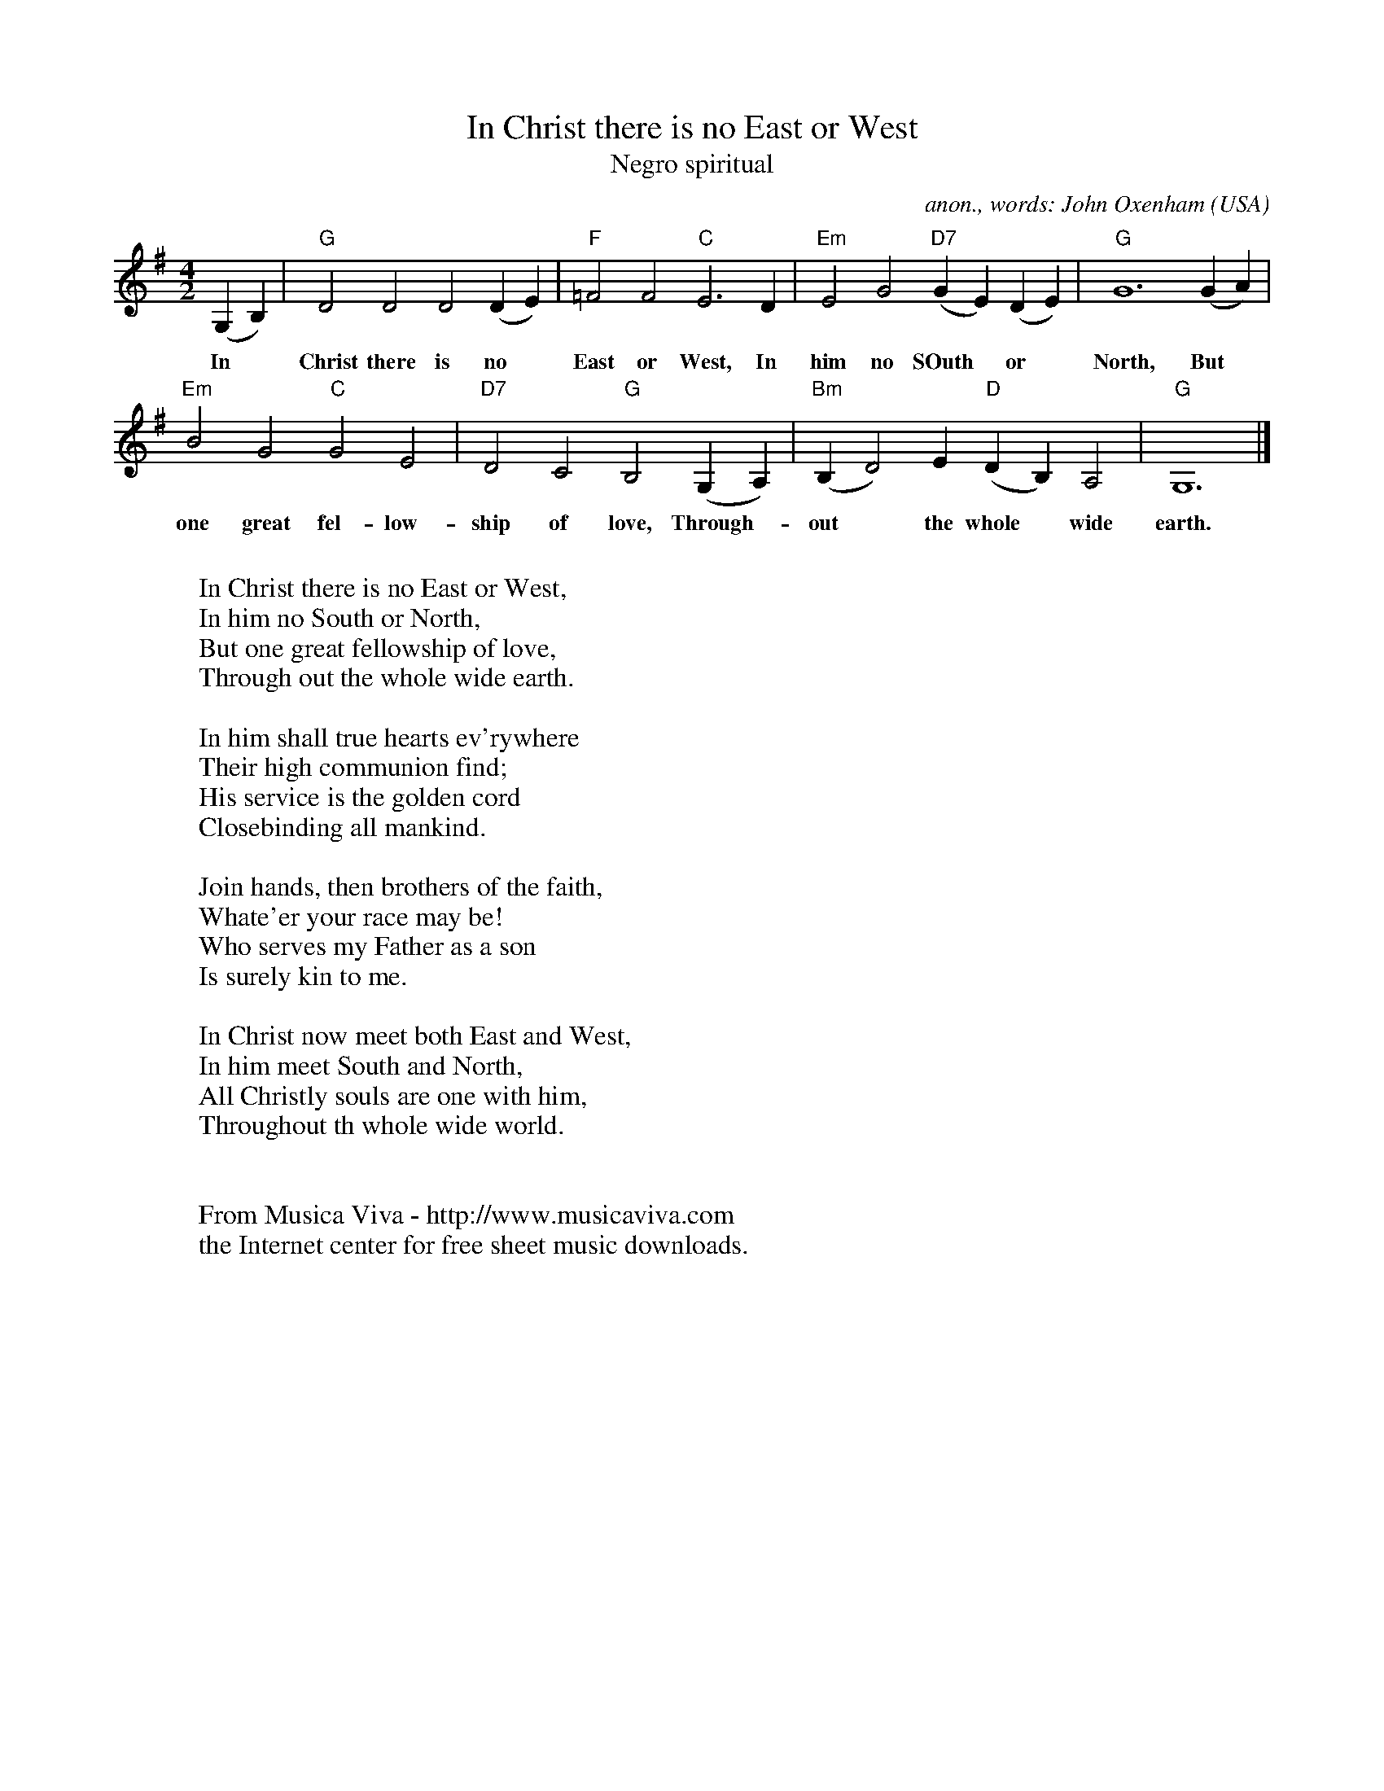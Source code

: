 X:420
T:In Christ there is no East or West
T:Negro spiritual
C:anon., words: John Oxenham
O:USA
R:Negro spiritual
Z:Transcribed by Frank Nordberg - http://www.musicaviva.com
F:http://abc.musicaviva.com/tunes/usa/in-christ-there-is-no.abc
M:4/2
L:1/4
K:G
(G,B,)|"G"D2D2D2(DE)|"F"=F2F2"C"E3D|"Em"E2G2"D7"(GE)(DE)|"G"G6(GA)|
w:
w:In* Christ there is no* East or West, In him no SOuth* or* North, But*
"Em"B2G2"C"G2E2|"D7"D2C2"G"B,2(G,A,)|"Bm"(B,D2)E"D"(DB,)A,2|"G"G,6|]
w:
w:one great fel- low- ship of love, Through-* out* the whole* wide earth.
W:
W:In Christ there is no East or West,
W:In him no South or North,
W:But one great fellowship of love,
W:Through out the whole wide earth.
W:
W:In him shall true hearts ev'rywhere
W:Their high communion find;
W:His service is the golden cord
W:Closebinding all mankind.
W:
W:Join hands, then brothers of the faith,
W:Whate'er your race may be!
W:Who serves my Father as a son
W:Is surely kin to me.
W:
W:In Christ now meet both East and West,
W:In him meet South and North,
W:All Christly souls are one with him,
W:Throughout th whole wide world.
W:
W:
W:  From Musica Viva - http://www.musicaviva.com
W:  the Internet center for free sheet music downloads.


